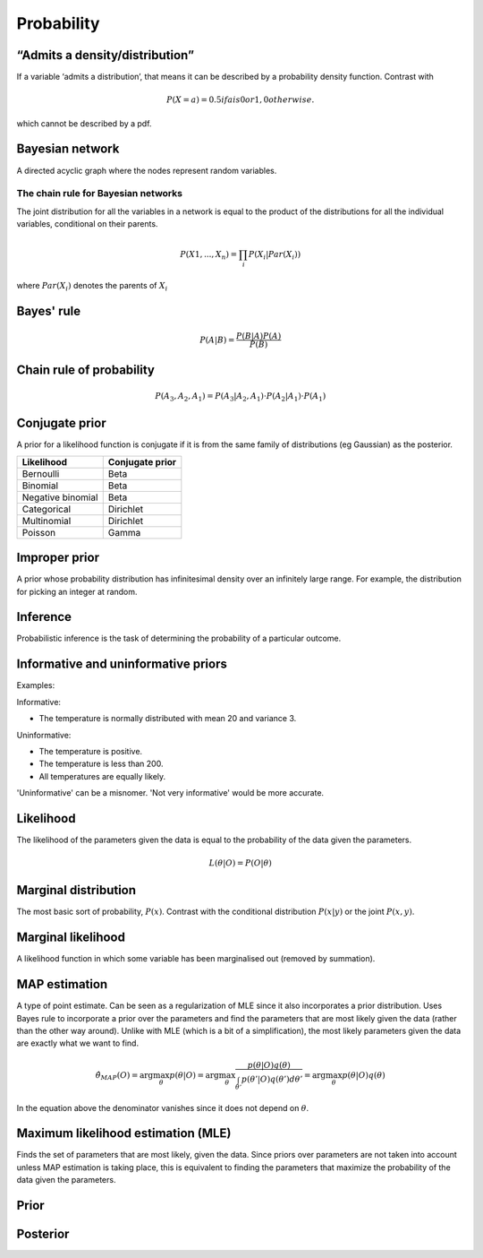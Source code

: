 Probability
"""""""""""""

“Admits a density/distribution”
---------------------------------
If a variable ‘admits a distribution’, that means it can be described by a probability density function. Contrast with

.. math::

  P(X=a) = 0.5 if a is 0 or 1, 0 otherwise.

which cannot be described by a pdf.

Bayesian network
------------------
A directed acyclic graph where the nodes represent random variables.

The chain rule for Bayesian networks
''''''''''''''''''''''''''''''''''''''''''

The joint distribution for all the variables in a network is equal to the product of the distributions for all the individual variables, conditional on their parents.

.. math::

    P(X1,...,X_n) = \prod_i P(X_i|Par(X_i))

where :math:`Par(X_i)` denotes the parents of :math:`X_i`

Bayes' rule
-------------

.. math::

  P(A|B) = \frac{P(B|A)P(A)}{P(B)}

Chain rule of probability
---------------------------

.. math::
  P(A_3,A_2,A_1) = P(A_3|A_2,A_1) \cdot P(A_2|A_1) \cdot P(A_1)

Conjugate prior
----------------
A prior for a likelihood function is conjugate if it is from the same family of distributions (eg Gaussian) as the posterior.

====================== ======================
 Likelihood             Conjugate prior
====================== ======================
 Bernoulli               Beta
 Binomial                Beta
 Negative binomial        Beta
 Categorical               Dirichlet
 Multinomial              Dirichlet
 Poisson                  Gamma
====================== ======================

Improper prior
----------------
A prior whose probability distribution has infinitesimal density over an infinitely large range. For example, the distribution for picking an integer at random.

Inference
-----------
Probabilistic inference is the task of determining the probability of a particular outcome.

Informative and uninformative priors
---------------------------------------
Examples:

Informative:

* The temperature is normally distributed with mean 20 and variance 3.

Uninformative:

* The temperature is positive.
* The temperature is less than 200.
* All temperatures are equally likely.

'Uninformative' can be a misnomer. 'Not very informative' would be more accurate.

Likelihood
-----------
The likelihood of the parameters given the data is equal to the probability of the data given the parameters.

.. math::

    L(\theta|O) = P(O|\theta)


Marginal distribution
---------------------------------------
The most basic sort of probability, :math:`P(x)`. Contrast with the conditional distribution :math:`P(x|y)` or the joint :math:`P(x,y)`.


Marginal likelihood
----------------------
A likelihood function in which some variable has been marginalised out (removed by summation).

MAP estimation
----------------
A type of point estimate. Can be seen as a regularization of MLE since it also incorporates a prior distribution. Uses Bayes rule to incorporate a prior over the parameters and find the parameters that are most likely given the data (rather than the other way around). Unlike with MLE (which is a bit of a simplification), the most likely parameters given the data are exactly what we want to find.

.. math::

    \hat{\theta}_{MAP}(O) = \arg \max_\theta p(\theta|O) = \arg \max_\theta \frac{p(\theta|O)q(\theta)}{\int_{\theta'} p(\theta'|O)q(\theta') d\theta'}=  \arg \max_\theta p(\theta|O)q(\theta)

In the equation above the denominator vanishes since it does not depend on :math:`\theta`.

Maximum likelihood estimation (MLE)
-------------------------------------
Finds the set of parameters that are most likely, given the data. Since priors over parameters are not taken into account unless MAP estimation is taking place, this is equivalent to finding the parameters that maximize the probability of the data given the parameters.

Prior
------

Posterior
----------
